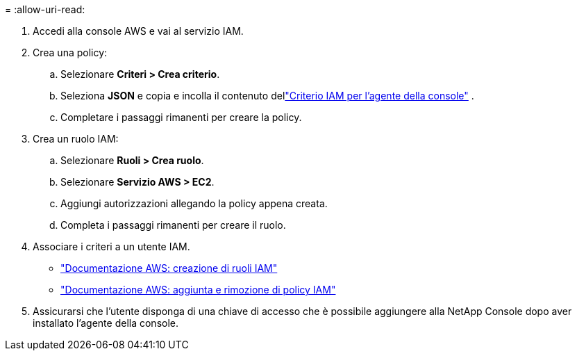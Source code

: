 = 
:allow-uri-read: 


. Accedi alla console AWS e vai al servizio IAM.
. Crea una policy:
+
.. Selezionare *Criteri > Crea criterio*.
.. Seleziona *JSON* e copia e incolla il contenuto dellink:reference-permissions-aws.html["Criterio IAM per l'agente della console"] .
.. Completare i passaggi rimanenti per creare la policy.




. Crea un ruolo IAM:
+
.. Selezionare *Ruoli > Crea ruolo*.
.. Selezionare *Servizio AWS > EC2*.
.. Aggiungi autorizzazioni allegando la policy appena creata.
.. Completa i passaggi rimanenti per creare il ruolo.




. Associare i criteri a un utente IAM.
+
** https://docs.aws.amazon.com/IAM/latest/UserGuide/id_roles_create.html["Documentazione AWS: creazione di ruoli IAM"^]
** https://docs.aws.amazon.com/IAM/latest/UserGuide/access_policies_manage-attach-detach.html["Documentazione AWS: aggiunta e rimozione di policy IAM"^]


. Assicurarsi che l'utente disponga di una chiave di accesso che è possibile aggiungere alla NetApp Console dopo aver installato l'agente della console.

